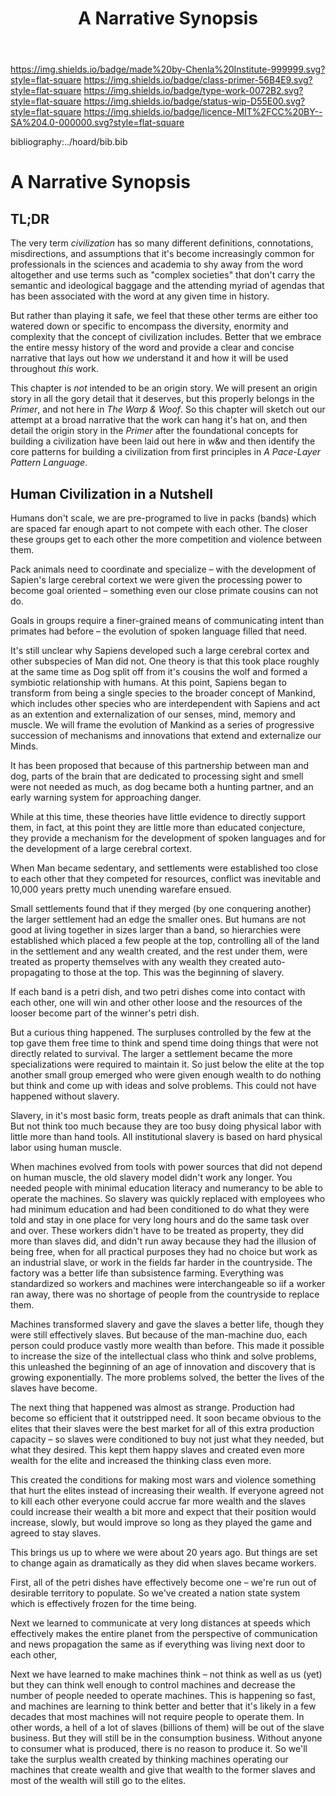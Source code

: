 #   -*- mode: org; fill-column: 60 -*-

#+TITLE: A Narrative Synopsis
#+STARTUP: showall
#+TOC: headlines 4
#+PROPERTY: filename

[[https://img.shields.io/badge/made%20by-Chenla%20Institute-999999.svg?style=flat-square]] 
[[https://img.shields.io/badge/class-primer-56B4E9.svg?style=flat-square]]
[[https://img.shields.io/badge/type-work-0072B2.svg?style=flat-square]]
[[https://img.shields.io/badge/status-wip-D55E00.svg?style=flat-square]]
[[https://img.shields.io/badge/licence-MIT%2FCC%20BY--SA%204.0-000000.svg?style=flat-square]]

bibliography:../hoard/bib.bib

* A Narrative Synopsis
:PROPERTIES:
:CUSTOM_ID:
:Name:     /home/deerpig/proj/chenla/warp/ww-narrative-synopsis.org
:Created:  2018-04-08T10:22@Prek Leap (11.642600N-104.919210W)
:ID:       6f150e05-954c-4cac-a155-a5eebf85169b
:VER:      576429803.946697214
:GEO:      48P-491193-1287029-15
:BXID:     proj:PLY1-5537
:Class:    primer
:Type:     work
:Status:   wip
:Licence:  MIT/CC BY-SA 4.0
:END:

** TL;DR

The very term /civilization/ has so many different
definitions, connotations, misdirections, and assumptions
that it's become increasingly common for professionals in
the sciences and academia to shy away from the word
altogether and use terms such as "complex societies" that
don't carry the semantic and ideological baggage and the
attending myriad of agendas that has been associated with
the word at any given time in history.

But rather than playing it safe, we feel that these other
terms are either too watered down or specific to encompass
the diversity, enormity and complexity that the concept of
civilization includes.  Better that we embrace the entire
messy history of the word and provide a clear and concise
narrative that lays out how /we/ understand it and how it
will be used throughout /this/ work.

This chapter is /not/ intended to be an origin story. We
will present an origin story in all the gory detail that it
deserves, but this properly belongs in the /Primer/, and not
here in /The Warp & Woof/.  So this chapter will sketch out
our attempt at a broad narrative that the work can hang it's
hat on, and then detail the origin story in the /Primer/
after the foundational concepts for building a civilization
have been laid out here in w&w and then identify the core
patterns for building a civilization from first principles
in /A Pace-Layer Pattern Language/.


** Human Civilization in a Nutshell

Humans don't scale, we are pre-programed to live in packs
(bands) which are spaced far enough apart to not compete
with each other.  The closer these groups get to each other
the more competition and violence between them.

Pack animals need to coordinate and specialize -- with the
development of Sapien's large cerebral cortext we were given
the processing power to become goal oriented -- something
even our close primate cousins can not do.

Goals in groups require a finer-grained means of
communicating intent than primates had before -- the
evolution of spoken language filled that need.

It's still unclear why Sapiens developed such a large
cerebral cortex and other subspecies of Man did not.  One
theory is that this took place roughly at the same time as
Dog split off from it's cousins the wolf and formed a
symbiotic relationship with humans.  At this point, Sapiens
began to transform from being a single species to the
broader concept of Mankind, which includes other species who
are interdependent with Sapiens and act as an extention and
externalization of our senses, mind, memory and muscle.  We
will frame the evolution of Mankind as a series of
progressive succession of mechanisms and innovations that
extend and externalize our Minds.

   It has been proposed that because of this partnership
   between man and dog, parts of the brain that are
   dedicated to processing sight and smell were not needed
   as much, as dog became both a hunting partner, and an
   early warning system for approaching danger.

   While at this time, these theories have little evidence
   to directly support them, in fact, at this point they are
   little more than educated conjecture, they provide a
   mechanism for the development of spoken languages and for
   the development of a large cerebral cortext.



When Man became sedentary, and settlements were established
too close to each other that they competed for resources,
conflict was inevitable and 10,000 years pretty much
unending warefare ensued.

Small settlements found that if they merged (by one
conquering another) the larger settlement had an edge the
smaller ones.  But humans are not good at living together in
sizes larger than a band, so hierarchies were established
which placed a few people at the top, controlling all of the
land in the settlement and any wealth created, and the rest
under them, were treated as property themselves with any
wealth they created auto-propagating to those at the top.
This was the beginning of slavery.

If each band is a petri dish, and two petri dishes come into
contact with each other, one will win and other other loose
and the resources of the looser become part of the winner's
petri dish.

But a curious thing happened.  The surpluses controlled by
the few at the top gave them free time to think and spend
time doing things that were not directly related to
survival.  The larger a settlement became the more
specializations were required to maintain it.  So just below
the elite at the top another small group emerged who were
given enough wealth to do nothing but think and come up with
ideas and solve problems.  This could not have happened
without slavery.

Slavery, in it's most basic form, treats people as draft
animals that can think.  But not think too much because they
are too busy doing physical labor with little more than hand
tools.  All institutional slavery is based on hard physical
labor using human muscle.

When machines evolved from tools with power sources that did
not depend on human muscle, the old slavery model didn't
work any longer.  You needed people with minimal education
literacy and numerancy to be able to operate the machines.
So slavery was quickly replaced with employees who had
minimum education and had been conditioned to do what they
were told and stay in one place for very long hours and do
the same task over and over.  These workers didn't have to
be treated as property, they did more than slaves did, and
didn't run away because they had the illusion of being free,
when for all practical purposes they had no choice but work
as an industrial slave, or work in the fields far harder in
the countryside.  The factory was a better life than
subsistence farming.  Everything was standardized so workers
and machines were interchangeable so iif a worker ran away,
there was no shortage of people from the countryside to
replace them.

Machines transformed slavery and gave the slaves a better
life, though they were still effectively slaves.  But
because of the man-machine duo, each person could produce
vastly more wealth than before.  This made it possible to
increase the size of the intellectual class who think and
solve problems, this unleashed the beginning of an age of
innovation and discovery that is growing exponentially.  The
more problems solved, the better the lives of the slaves
have become.

The next thing that happened was almost as strange.
Production had become so efficient that it outstripped need.
It soon became obvious to the elites that their slaves were
the best market for all of this extra production capacity --
so slaves were conditioned to buy not just what they needed,
but what they desired.  This kept them happy slaves and
created even more wealth for the elite and increased the
thinking class even more.

This created the conditions for making most wars and
violence something that hurt the elites instead of
increasing their wealth.  If everyone agreed not to kill
each other everyone could accrue far more wealth and the
slaves could increase their wealth a bit more and expect
that their position would increase, slowly, but would
improve so long as they played the game and agreed to stay
slaves.

This brings us up to where we were about 20 years ago.  But
things are set to change again as dramatically as they did
when slaves became workers.

First, all of the petri dishes have effectively become one
-- we're run out of desirable territory to populate.  So
we've created a nation state system which is effectively
frozen for the time being.

Next we learned to communicate at very long distances at
speeds which effectively makes the entire planet from the
perspective of communication and news propagation the same
as if everything was living next door to each other,

Next we have learned to make machines think -- not think as
well as us (yet) but they can think well enough to control
machines and decrease the number of people needed to operate
machines.  This is happening so fast, and machines are
learning to think better and better that it's likely in a
few decades that most machines will not require people to
operate them.  In other words, a hell of a lot of slaves
(billions of them) will be out of the slave business.  But
they will still be in the consumption business.  Without
anyone to consumer what is produced, there is no reason to
produce it.  So we'll take the surplus wealth created by
thinking machines operating our machines that create wealth
and give that wealth to the former slaves and most of the
wealth will still go to the elites.



